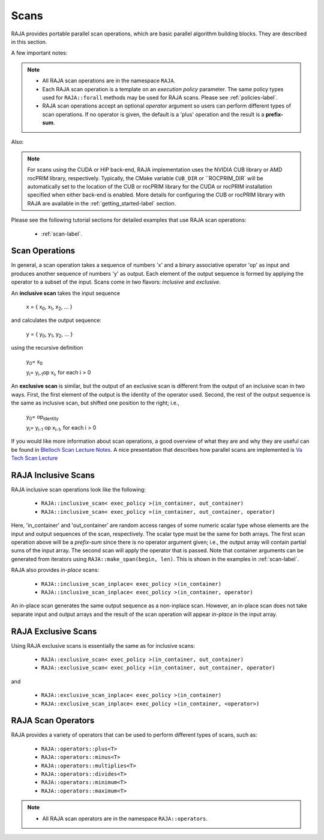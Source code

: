 .. ##
.. ## Copyright (c) 2016-22, Lawrence Livermore National Security, LLC
.. ## and other RAJA project contributors. See the RAJA/LICENSE file
.. ## for details.
.. ##
.. ## SPDX-License-Identifier: (BSD-3-Clause)
.. ##

.. _scan-label:

================
Scans
================

RAJA provides portable parallel scan operations, which are basic
parallel algorithm building blocks. They are described in this section.

A few important notes:

.. note:: * All RAJA scan operations are in the namespace ``RAJA``.
          * Each RAJA scan operation is a template on an *execution policy*
            parameter. The same policy types used for ``RAJA::forall`` methods
            may be used for RAJA scans. Please see :ref:`policies-label`.
          * RAJA scan operations accept an optional *operator* argument so
            users can perform different types of scan operations. If
            no operator is given, the default is a 'plus' operation and
            the result is a **prefix-sum**.

Also:

.. note:: For scans using the CUDA or HIP back-end, RAJA implementation uses 
          the NVIDIA CUB library or AMD rocPRIM library, respectively. 
          Typically, the CMake variable ``CUB_DIR`` or ``ROCPRIM_DIR` will 
          be automatically set to the location of the CUB or rocPRIM library 
          for the CUDA or rocPRIM installation specified when either back-end
          is enabled. More details for configuring the CUB or rocPRIM library 
          with RAJA are available in the :ref:`getting_started-label` section.

Please see the following tutorial sections for detailed examples that use
RAJA scan operations:

 * :ref:`scan-label`.

-----------------
Scan Operations
-----------------

In general, a scan operation takes a sequence of numbers 'x' and a binary
associative operator 'op' as input and produces another sequence of
numbers 'y' as output. Each element of the output sequence is formed by
applying the operator to a subset of the input. Scans come in
two flavors: *inclusive* and *exclusive*.

An **inclusive scan** takes the input sequence

   x = { x\ :sub:`0`\, x\ :sub:`1`\, x\ :sub:`2`\, ... }

and calculates the output sequence:

   y = { y\ :sub:`0`\, y\ :sub:`1`\, y\ :sub:`2`\, ... }

using the recursive definition

   y\ :sub:`0`\ = x\ :sub:`0`

   y\ :sub:`i`\ = y\ :sub:`i-1`\ op x\ :sub:`i`\, for each i > 0

An **exclusive scan** is similar, but the output of an exclusive scan is
different from the output of an inclusive scan in two ways. First, the first
element of the output is the identity of the operator used. Second, the
rest of the output sequence is the same as inclusive scan, but shifted one
position to the right; i.e.,

   y\ :sub:`0`\ = op\ :sub:`identity`

   y\ :sub:`i`\ = y\ :sub:`i-1` op x\ :sub:`i-1`\, for each i > 0

If you would like more information about scan operations, a good overview of
what they are and why they are useful can be found in
`Blelloch Scan Lecture Notes <https://www.cs.cmu.edu/~blelloch/papers/Ble93.pdf>`_. A nice presentation that describes how parallel scans are implemented is `Va Tech Scan Lecture <http://people.cs.vt.edu/yongcao/teaching/cs5234/spring2013/slides/Lecture10.pdf>`_

---------------------
RAJA Inclusive Scans
---------------------

RAJA inclusive scan operations look like the following:

 * ``RAJA::inclusive_scan< exec_policy >(in_container, out_container)``
 * ``RAJA::inclusive_scan< exec_policy >(in_container, out_container, operator)``

Here, 'in_container' and 'out_container' are random access ranges of some
numeric scalar type whose elements are the input and output sequences of the
scan, respectively. The scalar type must be the same for both arrays. The first
scan operation above will be a *prefix-sum* since there is no operator argument
given; i.e., the output array will contain partial sums of the input array. The
second scan will apply the operator that is passed. Note that container
arguments can be generated from iterators using ``RAJA::make_span(begin, len)``.
This is shown in the examples in :ref:`scan-label`.

RAJA also provides *in-place* scans:

 * ``RAJA::inclusive_scan_inplace< exec_policy >(in_container)``
 * ``RAJA::inclusive_scan_inplace< exec_policy >(in_container, operator)``

An in-place scan generates the same output sequence as a non-inplace scan.
However, an in-place scan does not take separate input and output arrays and
the result of the scan operation will appear *in-place* in the input array.

---------------------
RAJA Exclusive Scans
---------------------

Using RAJA exclusive scans is essentially the same as for inclusive scans:

 * ``RAJA::exclusive_scan< exec_policy >(in_container, out_container)``
 * ``RAJA::exclusive_scan< exec_policy >(in_container, out_container, operator)``

and

 * ``RAJA::exclusive_scan_inplace< exec_policy >(in_container)``
 * ``RAJA::exclusive_scan_inplace< exec_policy >(in_container, <operator>)``

.. _scanops-label:

--------------------
RAJA Scan Operators
--------------------

RAJA provides a variety of operators that can be used to perform different
types of scans, such as:

  * ``RAJA::operators::plus<T>``
  * ``RAJA::operators::minus<T>``
  * ``RAJA::operators::multiplies<T>``
  * ``RAJA::operators::divides<T>``
  * ``RAJA::operators::minimum<T>``
  * ``RAJA::operators::maximum<T>``

.. note:: * All RAJA scan operators are in the namespace ``RAJA::operators``.

